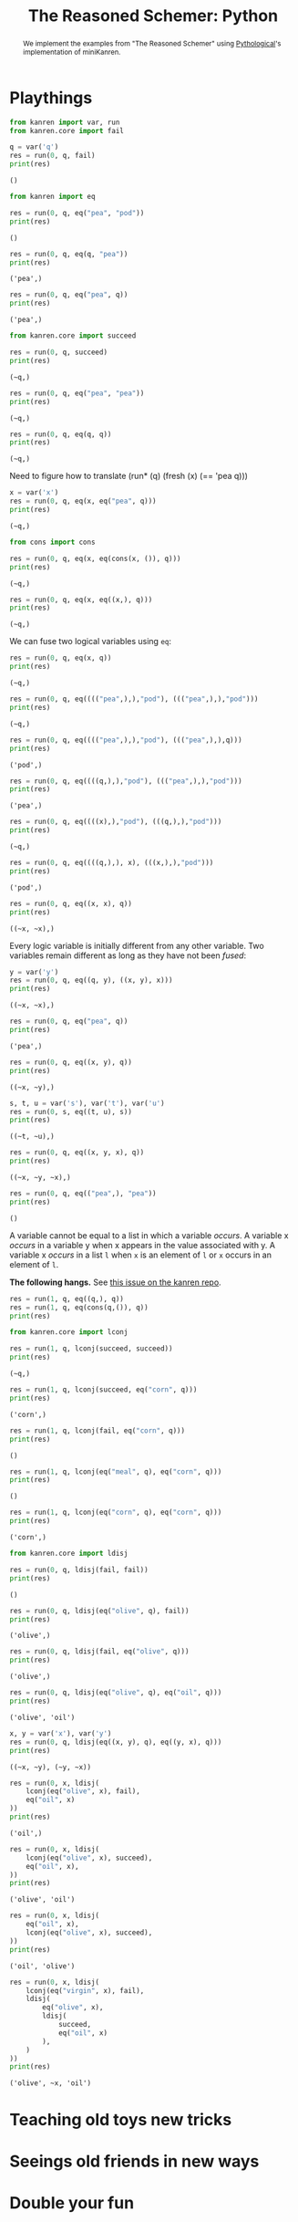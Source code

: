#+title: The Reasoned Schemer: Python
#+property: header-args :results output

#+begin_abstract
We implement the examples from "The Reasoned Schemer" using [[https://github.com/pythological][Pythological]]'s implementation of miniKanren.
#+end_abstract

* Playthings

#+name: 7
#+begin_src python :session
from kanren import var, run
from kanren.core import fail

q = var('q')
res = run(0, q, fail)
print(res)
#+end_src

#+RESULTS: 7
: ()

#+name: 10
#+begin_src python :session
from kanren import eq

res = run(0, q, eq("pea", "pod"))
print(res)
#+end_src

#+RESULTS: 10
: ()

#+name: 11
#+begin_src python :session
res = run(0, q, eq(q, "pea"))
print(res)
#+end_src

#+RESULTS: 11
: ('pea',)

#+name: 12
#+begin_src python :session
res = run(0, q, eq("pea", q))
print(res)
#+end_src

#+RESULTS: 12
: ('pea',)

#+name: 17
#+begin_src python :session
from kanren.core import succeed

res = run(0, q, succeed)
print(res)
#+end_src

#+RESULTS: 17
: (~q,)

#+name: 19
#+begin_src python :session
res = run(0, q, eq("pea", "pea"))
print(res)
#+end_src

#+RESULTS: 19
: (~q,)

#+name: 20
#+begin_src python :session
res = run(0, q, eq(q, q))
print(res)
#+end_src

#+RESULTS: 20
: (~q,)

Need to figure how to translate (run* (q) (fresh (x) (== 'pea q)))

#+name: 21
#+begin_src python :session
x = var('x')
res = run(0, q, eq(x, eq("pea", q)))
print(res)
#+end_src

#+RESULTS: 21
: (~q,)


#+name: 25
#+begin_src python :session
from cons import cons

res = run(0, q, eq(x, eq(cons(x, ()), q)))
print(res)
#+end_src

#+RESULTS: 25
: (~q,)


#+name: 26
#+begin_src python :session
res = run(0, q, eq(x, eq((x,), q)))
print(res)
#+end_src

#+RESULTS: 26
: (~q,)

We can fuse two logical variables using =eq=:

#+name: 31
#+begin_src python :session
res = run(0, q, eq(x, q))
print(res)
#+end_src

#+RESULTS: 31
: (~q,)

#+name: 32
#+begin_src python :session
res = run(0, q, eq(((("pea",),),"pod"), ((("pea",),),"pod")))
print(res)
#+end_src

#+RESULTS: 32
: (~q,)

#+name: 33
#+begin_src python :session
res = run(0, q, eq(((("pea",),),"pod"), ((("pea",),),q)))
print(res)
#+end_src

#+RESULTS: 33
: ('pod',)

#+name: 34
#+begin_src python :session
res = run(0, q, eq((((q,),),"pod"), ((("pea",),),"pod")))
print(res)
#+end_src

#+RESULTS: 34
: ('pea',)

#+name: 35
#+begin_src python :session
res = run(0, q, eq((((x),),"pod"), (((q,),),"pod")))
print(res)
#+end_src

#+RESULTS: 35
: (~q,)

#+name: 36
#+begin_src python :session
res = run(0, q, eq((((q,),), x), (((x,),),"pod")))
print(res)
#+end_src

#+RESULTS: 36
: ('pod',)

#+name: 37
#+begin_src python :session
res = run(0, q, eq((x, x), q))
print(res)
#+end_src

#+RESULTS: 37
: ((~x, ~x),)

Every logic variable is initially different from any other variable. Two variables remain different as long as they have not been /fused/:

#+name: 38
#+begin_src python :session
y = var('y')
res = run(0, q, eq((q, y), ((x, y), x)))
print(res)
#+end_src

#+RESULTS: 38
: ((~x, ~x),)

#+name: 40
#+begin_src python :session
res = run(0, q, eq("pea", q))
print(res)
#+end_src

#+RESULTS: 40
: ('pea',)

#+name: 41
#+begin_src python :session
res = run(0, q, eq((x, y), q))
print(res)
#+end_src

#+RESULTS: 41
: ((~x, ~y),)

#+name: 42
#+begin_src python :session
s, t, u = var('s'), var('t'), var('u')
res = run(0, s, eq((t, u), s))
print(res)
#+end_src

#+RESULTS: 42
: ((~t, ~u),)

#+name: 43
#+begin_src python :session
res = run(0, q, eq((x, y, x), q))
print(res)
#+end_src

#+RESULTS: 43
: ((~x, ~y, ~x),)


#+name: 44
#+begin_src python :session
res = run(0, q, eq(("pea",), "pea"))
print(res)
#+end_src

#+RESULTS: 44
: ()

A variable cannot be equal to a list in which a variable /occurs/.
A variable x /occurs/ in a variable y when x appears in the value associated with y.
A variable x /occurs/ in a list =l= when =x= is an element of =l= or =x= occurs in an element of =l=.

*The following hangs.* See [[https://github.com/pythological/kanren/issues/58][this issue on the kanren repo]].

#+name: 45
#+begin_src python :session
res = run(1, q, eq((q,), q))
res = run(1, q, eq(cons(q,()), q))
print(res)
#+end_src

#+name: 50
#+begin_src python :session
from kanren.core import lconj

res = run(1, q, lconj(succeed, succeed))
print(res)
#+end_src

#+RESULTS: 50
: (~q,)

#+name: 51
#+begin_src python :session
res = run(1, q, lconj(succeed, eq("corn", q)))
print(res)
#+end_src

#+RESULTS: 51
: ('corn',)

#+name: 52
#+begin_src python :session
res = run(1, q, lconj(fail, eq("corn", q)))
print(res)
#+end_src

#+RESULTS: 52
: ()

#+name: 53
#+begin_src python :session
res = run(1, q, lconj(eq("meal", q), eq("corn", q)))
print(res)
#+end_src

#+RESULTS: 53
: ()

#+name: 54
#+begin_src python :session
res = run(1, q, lconj(eq("corn", q), eq("corn", q)))
print(res)
#+end_src

#+RESULTS: 54
: ('corn',)

#+name: 55
#+begin_src python :session
from kanren.core import ldisj

res = run(0, q, ldisj(fail, fail))
print(res)
#+end_src

#+RESULTS: 55
: ()

#+name: 56
#+begin_src python :session
res = run(0, q, ldisj(eq("olive", q), fail))
print(res)
#+end_src

#+RESULTS: 56
: ('olive',)

#+name: 57
#+begin_src python :session
res = run(0, q, ldisj(fail, eq("olive", q)))
print(res)
#+end_src

#+RESULTS: 57
: ('olive',)

#+name: 58
#+begin_src python :session
res = run(0, q, ldisj(eq("olive", q), eq("oil", q)))
print(res)
#+end_src

#+RESULTS: 58
: ('olive', 'oil')

#+name: 59
#+begin_src python :session
x, y = var('x'), var('y')
res = run(0, q, ldisj(eq((x, y), q), eq((y, x), q)))
print(res)
#+end_src

#+RESULTS: 59
: ((~x, ~y), (~y, ~x))

#+name: 62
#+begin_src python :session
res = run(0, x, ldisj(
    lconj(eq("olive", x), fail),
    eq("oil", x)
))
print(res)
#+end_src

#+RESULTS: 62
: ('oil',)

#+name: 63
#+begin_src python :session
res = run(0, x, ldisj(
    lconj(eq("olive", x), succeed),
    eq("oil", x),
))
print(res)
#+end_src

#+RESULTS: 63
: ('olive', 'oil')

#+name: 64
#+begin_src python :session
res = run(0, x, ldisj(
    eq("oil", x),
    lconj(eq("olive", x), succeed),
))
print(res)
#+end_src

#+RESULTS: 64
: ('oil', 'olive')

#+name: 65
#+begin_src python :session
res = run(0, x, ldisj(
    lconj(eq("virgin", x), fail),
    ldisj(
        eq("olive", x),
        ldisj(
            succeed,
            eq("oil", x)
        ),
    )
))
print(res)
#+end_src

#+RESULTS: 65
: ('olive', ~x, 'oil')

* Teaching old toys new tricks
* Seeings old friends in new ways
* Double your fun
* Members only
* The fun never ends...
* A bit too mch
* Just a bit more
* Thin ice
* Under the hood

